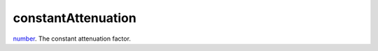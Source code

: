 constantAttenuation
====================================================================================================

`number`_. The constant attenuation factor.

.. _`number`: ../../../lua/type/number.html
